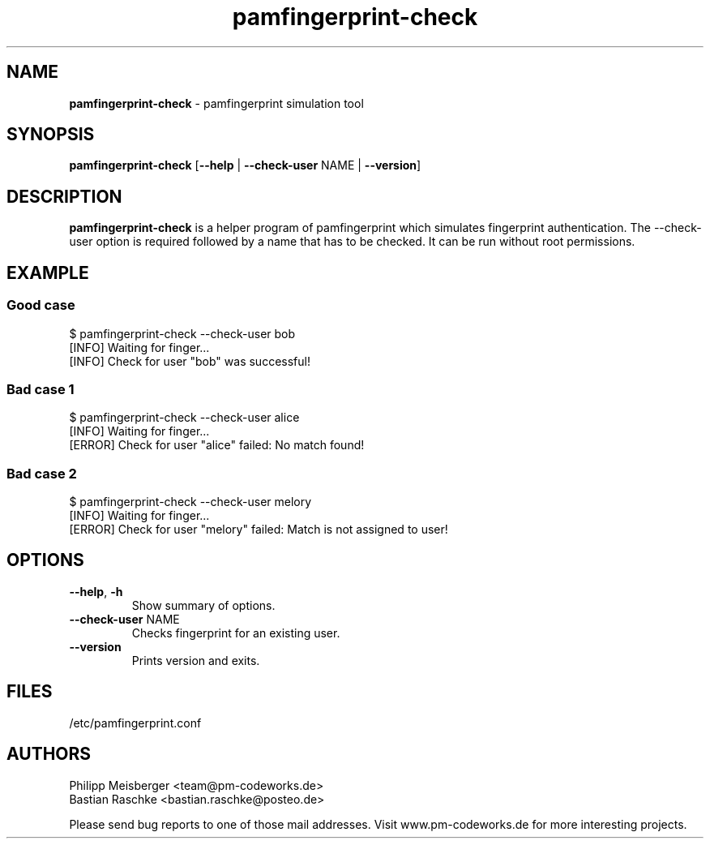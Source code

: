 .TH pamfingerprint-check 1 "" "" "PAM Fingerprint"

.SH NAME
\fBpamfingerprint-check\fP - pamfingerprint simulation tool

.SH SYNOPSIS
.nf
.fam C
\fBpamfingerprint-check\fP [\fB--help\fP | \fB--check-user\fP NAME | \fB--version\fP]
.fam T
.fi

.SH DESCRIPTION
\fBpamfingerprint-check\fP is a helper program of pamfingerprint which simulates fingerprint authentication. The --check-user option is required followed by a name that has to be checked. It can be run without root permissions.

.SH EXAMPLE
.SS Good case 
$ pamfingerprint-check --check-user bob
.br
[INFO] Waiting for finger...
.br
[INFO] Check for user "bob" was successful!

.SS Bad case 1
$ pamfingerprint-check --check-user alice
.br
[INFO] Waiting for finger...
.br
[ERROR] Check for user "alice" failed: No match found!

.SS Bad case 2
$ pamfingerprint-check --check-user melory
.br
[INFO] Waiting for finger...
.br
[ERROR] Check for user "melory" failed: Match is not assigned to user!

.SH OPTIONS

.TP
.B
\fB--help\fR, \fB-h\fR
Show summary of options.

.TP
.B
\fB--check-user\fR NAME
Checks fingerprint for an existing user.

.TP
.B
\fB--version\fR
Prints version and exits.

.SH FILES
/etc/pamfingerprint.conf

.SH AUTHORS
Philipp Meisberger <team@pm-codeworks.de> 
.br
Bastian Raschke <bastian.raschke@posteo.de>

Please send bug reports to one of those mail addresses. Visit www.pm-codeworks.de for more interesting projects.